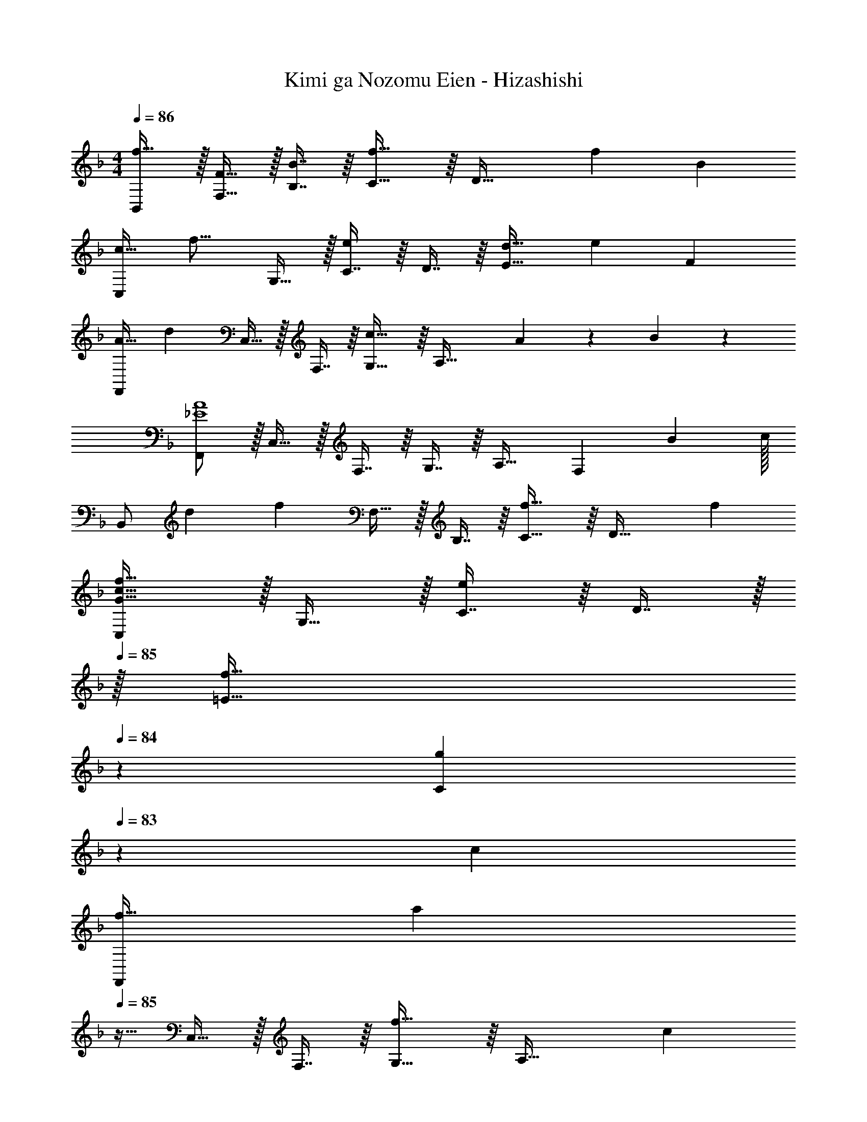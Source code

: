 X: 1
T: Kimi ga Nozomu Eien - Hizashishi
Z: ABC Generated by Starbound Composer
L: 1/4
M: 4/4
Q: 1/4=85
K: F
Q: 1/4=86
[B,,/f17/32] z/32 [F15/32F,15/32] z/32 [B7/16B,7/16] z/16 [C15/16f47/32] z/16 [z15/32D47/32] [z11/12f] [z/12B107/96] 
[z3/32C,/c33/32] [z7/16f15/16] G,15/32 z/32 [C7/16e] z/16 D7/16 z/16 [d31/32E63/32] [z6/7e] [z/7F375/224] 
[z3/20F,,/A49/32] [z61/160d221/160] C,15/32 z/32 F,7/16 z/16 [G,15/16c47/32] z/16 [z15/32A,47/32] A13/28 z/28 B11/24 z/24 
[F,,/_E4A4] z/32 C,15/32 z/32 F,7/16 z/16 G,7/16 z/16 A,31/32 [z6/7F,] [z25/224B375/224] c/32 
[z/14B,,/] [z3/28d327/224] [z79/224f303/224] F,15/32 z/32 B,7/16 z/16 [C15/16f47/32] z/16 [z15/32D47/32] f 
[C,/G33/32c33/32f33/32] z/32 G,15/32 z/32 [C7/16e] z/16 D7/16 z/32 
Q: 1/4=85
z/32 [z107/160f31/32=E31/32] 
Q: 1/4=84
z3/10 [z3/4gC] 
Q: 1/4=83
z3/28 [z/7c375/224] 
[z/7F,,/f49/32] [z3/28a311/224] 
Q: 1/4=85
z9/32 C,15/32 z/32 F,7/16 z/16 [G,15/16f47/32] z/16 [z15/32A,47/32] c 
[F,,/A65/32c65/32_e65/32f65/32] z/32 C,15/32 z/32 F,7/16 z/16 G,7/16 z/16 [A,31/32_E63/32A63/32c63/32] F, 
[B,,/B49/32c49/32d49/32f49/32] z/32 F,15/32 z/32 B,7/16 z/16 [C15/16f47/32] z/16 [z15/32D47/32] f 
[C,/G33/32B33/32f33/32] z/32 G,15/32 z/32 [C7/16=e] z/16 D7/16 z/16 [z107/160d31/32=E31/32] 
Q: 1/4=84
z3/10 [z3/4eC] 
Q: 1/4=83
z3/28 [z/7F375/224] 
[z5/32F,,/A49/32] [z3/32d11/8] 
Q: 1/4=85
z9/32 C,15/32 z/32 F,7/16 z/16 [G,15/16c47/32] z/16 A,7/16 z/32 [z/F,] A2/9 z/36 B7/32 z/32 
[F,,/A49/32c49/32] z/32 C,15/32 z/32 F,7/16 z/16 [_E7/16G,7/16] z/16 [A31/32A,31/32] [z6/7F,] [z25/224B375/224] c/32 
[z/14B,,/] [z3/28d327/224] [z79/224f303/224] F,15/32 z/32 B,7/16 z/16 [C15/16f47/32] z/16 D7/16 z/32 [z29/32fB,] [z3/32B9/8] 
[z/10C,/d33/32] [z69/160f149/160] G,15/32 z/32 [C7/16e] z/16 D7/16 z/16 [a31/32=E63/32] [z13/16g] [z3/16c71/32] 
[z/10F,,/] [z69/160f309/160] C,15/32 z/32 F,7/16 z/16 G,7/16 z/16 [E63/32B63/32B,63/32] 
[F,,33/32C4F4A4] C, [z107/160F,63/32] 
Q: 1/4=84
z21/20 
Q: 1/4=83
z/4 
[z/4D/B,,,33/32] 
Q: 1/4=85
z9/32 [z/B,] [z/B,,23/16] [zB,47/32D47/32F47/32] [z15/32B,,47/32] [z6/7G] [z/7C375/224] 
[z/14A,,,/] [z103/224F327/224] A,,15/32 z/32 C,7/16 z/16 [F,15/16C47/32] z/16 [z15/32F,47/32] A, 
[B,,/B,49/32D49/32] z/32 [zF,3/] [z/F47/32] C,7/16 z/16 [z15/32B,47/32] [z6/7G] [z/7C375/224] 
[z5/32F,,/F49/32] [z3/8A11/8] C,15/32 z/32 [z/F,95/32] C7/16 z/16 [_E31/32F31/32] C 
[B,,/D49/32] z/32 F,15/32 z/32 B,/ [zF47/32] [z15/32F,47/32] [z29/32G] [z3/32C9/8] 
[z/10A,,/F33/32] [z69/160A149/160] [z/F,31/16] G7/16 z/16 [zF47/32] [z15/32F,47/32] F 
[D33/32B33/32G,,65/32] A7/16 z/16 [z/B,15/16G15/16] [z/C,63/32] F31/32 =E11/24 z/24 
[F,,/A,49/32C49/32F49/32] z/32 C,15/32 z/32 F,7/16 z/16 [A7/16C,7/16] z/16 [F,,7/16c31/32_e31/32f31/32] z/16 [z27/160C,47/32] 
Q: 1/4=84
z3/10 [z3/4A] 
Q: 1/4=83
z/4 
[z/4B,,/F49/32B49/32d49/32] 
Q: 1/4=85
z9/32 F,15/32 z/32 B,7/16 z/16 [C15/16B47/32d47/32f47/32] z/16 [z15/32D47/32] g 
[A,,/A49/32c49/32f49/32] z/32 F,15/32 z/32 A,7/16 z/16 [z187/160c47/32C79/32] 
Q: 1/4=84
z3/10 [z3/4c] 
Q: 1/4=83
z/4 
[z/4G,,/B49/32d49/32] 
Q: 1/4=85
z9/32 D,15/32 z/32 G,7/16 z/16 [A,15/16B47/32d47/32f47/32] z/16 [z15/32B,47/32] [Bg] 
[F,,/A4c4a4] z/32 C,15/32 z/32 F,7/16 z/16 G,7/16 z/16 A,31/32 F, 
[B,,/F49/32B49/32d49/32] z/32 F,15/32 z/32 B,7/16 z/16 [C15/16B47/32d47/32f47/32] z/16 [z15/32D47/32] [z29/32g] [z3/32A9/8] 
[z/10A,,/c33/32] [z69/160a149/160] F,15/32 z/32 [g7/16A,7/16] z/16 [z187/160f47/32C79/32] 
Q: 1/4=84
z3/10 [z3/4f] 
Q: 1/4=83
z/4 
[z/4B33/32d33/32b33/32G,,65/32] 
Q: 1/4=85
z25/32 a7/16 z/16 [z/B15/16g15/16] [z/C,63/32B,63/32] [z311/288=e47/32] [z7/18c79/18] 
[z/5F,,/] [z53/160f19/5] C,15/32 z/32 F,7/16 z/16 G,7/16 z/16 A,63/32 
F,,/ z/32 [z7/16D,15/32] 
Q: 1/4=82
z/16 G,7/16 z/16 [z3/8B,7/16] 
Q: 1/4=78
z/8 [z13/16D63/32] 
Q: 1/4=73
z269/288 
Q: 1/4=69
z2/9 
Q: 1/4=85
[z3/5A,31/8C31/8F,,,31/8F,,31/8] 
Q: 1/4=82
z/10 
Q: 1/4=66
z/ 
Q: 1/4=78
z17/40 
Q: 1/4=62
z7/40 
Q: 1/4=73
z37/160 F7/32 z/36 [z11/90g2/9] 
Q: 1/4=69
z21/160 [z/32a7/32] 
Q: 1/4=57
z3/16 b/4 
Q: 1/4=26
[z/c'7/8] 
Q: 1/4=53
